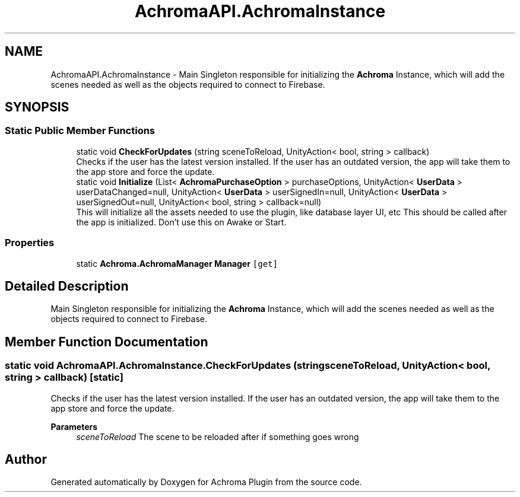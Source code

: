 .TH "AchromaAPI.AchromaInstance" 3 "Achroma Plugin" \" -*- nroff -*-
.ad l
.nh
.SH NAME
AchromaAPI.AchromaInstance \- Main Singleton responsible for initializing the \fBAchroma\fP Instance, which will add the scenes needed as well as the objects required to connect to Firebase\&.  

.SH SYNOPSIS
.br
.PP
.SS "Static Public Member Functions"

.in +1c
.ti -1c
.RI "static void \fBCheckForUpdates\fP (string sceneToReload, UnityAction< bool, string > callback)"
.br
.RI "Checks if the user has the latest version installed\&. If the user has an outdated version, the app will take them to the app store and force the update\&. "
.ti -1c
.RI "static void \fBInitialize\fP (List< \fBAchromaPurchaseOption\fP > purchaseOptions, UnityAction< \fBUserData\fP > userDataChanged=null, UnityAction< \fBUserData\fP > userSignedIn=null, UnityAction< \fBUserData\fP > userSignedOut=null, UnityAction< bool, string > callback=null)"
.br
.RI "This will initialize all the assets needed to use the plugin, like database layer UI, etc This should be called after the app is initialized\&. Don't use this on Awake or Start\&. "
.in -1c
.SS "Properties"

.in +1c
.ti -1c
.RI "static \fBAchroma\&.AchromaManager\fP \fBManager\fP\fC [get]\fP"
.br
.in -1c
.SH "Detailed Description"
.PP 
Main Singleton responsible for initializing the \fBAchroma\fP Instance, which will add the scenes needed as well as the objects required to connect to Firebase\&. 
.SH "Member Function Documentation"
.PP 
.SS "static void AchromaAPI\&.AchromaInstance\&.CheckForUpdates (string sceneToReload, UnityAction< bool, string > callback)\fC [static]\fP"

.PP
Checks if the user has the latest version installed\&. If the user has an outdated version, the app will take them to the app store and force the update\&. 
.PP
\fBParameters\fP
.RS 4
\fIsceneToReload\fP The scene to be reloaded after if something goes wrong
.RE
.PP


.SH "Author"
.PP 
Generated automatically by Doxygen for Achroma Plugin from the source code\&.
